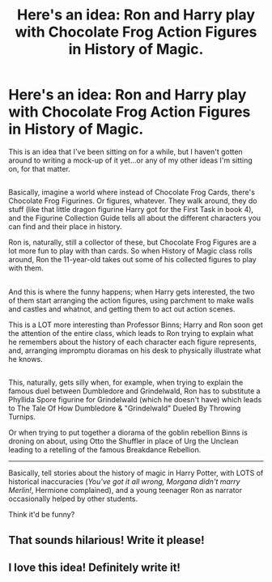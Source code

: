 #+TITLE: Here's an idea: Ron and Harry play with Chocolate Frog Action Figures in History of Magic.

* Here's an idea: Ron and Harry play with Chocolate Frog Action Figures in History of Magic.
:PROPERTIES:
:Author: Avaday_Daydream
:Score: 27
:DateUnix: 1511870385.0
:DateShort: 2017-Nov-28
:FlairText: Prompt
:END:
This is an idea that I've been sitting on for a while, but I haven't gotten around to writing a mock-up of it yet...or any of my other ideas I'm sitting on, for that matter.

** 
   :PROPERTIES:
   :CUSTOM_ID: section
   :END:
Basically, imagine a world where instead of Chocolate Frog Cards, there's Chocolate Frog Figurines. Or figures, whatever. They walk around, they do stuff (like that little dragon figurine Harry got for the First Task in book 4), and the Figurine Collection Guide tells all about the different characters you can find and their place in history.

Ron is, naturally, still a collector of these, but Chocolate Frog Figures are a lot more fun to play with than cards. So when History of Magic class rolls around, Ron the 11-year-old takes out some of his collected figures to play with them.

** 
   :PROPERTIES:
   :CUSTOM_ID: section-1
   :END:
And this is where the funny happens; when Harry gets interested, the two of them start arranging the action figures, using parchment to make walls and castles and whatnot, and getting them to act out action scenes.

This is a LOT more interesting than Professor Binns; Harry and Ron soon get the attention of the entire class, which leads to Ron trying to explain what he remembers about the history of each character each figure represents, and, arranging impromptu dioramas on his desk to physically illustrate what he knows.

** 
   :PROPERTIES:
   :CUSTOM_ID: section-2
   :END:
This, naturally, gets silly when, for example, when trying to explain the famous duel between Dumbledore and Grindelwald, Ron has to substitute a Phyllida Spore figurine for Grindelwald (which he doesn't have) which leads to The Tale Of How Dumbledore & "Grindelwald" Dueled By Throwing Turnips.

Or when trying to put together a diorama of the goblin rebellion Binns is droning on about, using Otto the Shuffler in place of Urg the Unclean leading to a retelling of the famous Breakdance Rebellion.

--------------

Basically, tell stories about the history of magic in Harry Potter, with LOTS of historical inaccuracies (/You've got it all wrong, Morgana didn't marry Merlin!/, Hermione complained), and a young teenager Ron as narrator occasionally helped by other students.

Think it'd be funny?


** That sounds hilarious! Write it please!
:PROPERTIES:
:Author: CookiesForVader
:Score: 7
:DateUnix: 1511885386.0
:DateShort: 2017-Nov-28
:END:


** I love this idea! Definitely write it!
:PROPERTIES:
:Score: 1
:DateUnix: 1511892105.0
:DateShort: 2017-Nov-28
:END:
